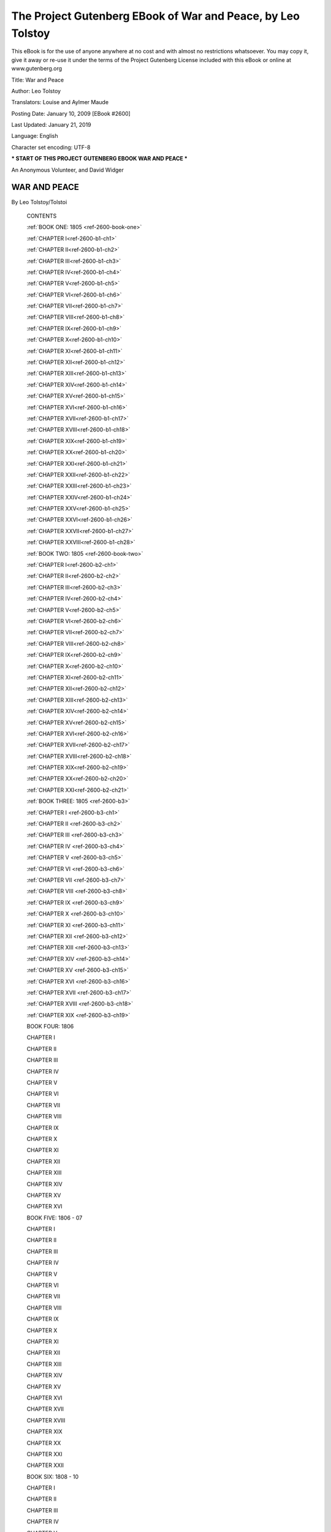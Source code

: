 ==============================================================
 The Project Gutenberg EBook of War and Peace, by Leo Tolstoy
==============================================================

This eBook is for the use of anyone anywhere at no cost and with almost
no restrictions whatsoever. You may copy it, give it away or re-use
it under the terms of the Project Gutenberg License included with this
eBook or online at www.gutenberg.org


Title: War and Peace

Author: Leo Tolstoy

Translators: Louise and Aylmer Maude

Posting Date: January 10, 2009 [EBook #2600]

Last Updated: January 21, 2019

Language: English

Character set encoding: UTF-8

*** START OF THIS PROJECT GUTENBERG EBOOK WAR AND PEACE ***




An Anonymous Volunteer, and David Widger






WAR AND PEACE
^^^^^^^^^^^^^

By Leo Tolstoy/Tolstoi





    CONTENTS


    :ref:`BOOK ONE: 1805 <ref-2600-book-one>`

    :ref:`CHAPTER I<ref-2600-b1-ch1>`

    :ref:`CHAPTER II<ref-2600-b1-ch2>`

    :ref:`CHAPTER III<ref-2600-b1-ch3>`

    :ref:`CHAPTER IV<ref-2600-b1-ch4>`

    :ref:`CHAPTER V<ref-2600-b1-ch5>`

    :ref:`CHAPTER VI<ref-2600-b1-ch6>`

    :ref:`CHAPTER VII<ref-2600-b1-ch7>`

    :ref:`CHAPTER VIII<ref-2600-b1-ch8>`

    :ref:`CHAPTER IX<ref-2600-b1-ch9>`

    :ref:`CHAPTER X<ref-2600-b1-ch10>`

    :ref:`CHAPTER XI<ref-2600-b1-ch11>`

    :ref:`CHAPTER XII<ref-2600-b1-ch12>`

    :ref:`CHAPTER XIII<ref-2600-b1-ch13>`

    :ref:`CHAPTER XIV<ref-2600-b1-ch14>`

    :ref:`CHAPTER XV<ref-2600-b1-ch15>`

    :ref:`CHAPTER XVI<ref-2600-b1-ch16>`

    :ref:`CHAPTER XVII<ref-2600-b1-ch17>`

    :ref:`CHAPTER XVIII<ref-2600-b1-ch18>`

    :ref:`CHAPTER XIX<ref-2600-b1-ch19>`

    :ref:`CHAPTER XX<ref-2600-b1-ch20>`

    :ref:`CHAPTER XXI<ref-2600-b1-ch21>`

    :ref:`CHAPTER XXII<ref-2600-b1-ch22>`

    :ref:`CHAPTER XXIII<ref-2600-b1-ch23>`

    :ref:`CHAPTER XXIV<ref-2600-b1-ch24>`

    :ref:`CHAPTER XXV<ref-2600-b1-ch25>`

    :ref:`CHAPTER XXVI<ref-2600-b1-ch26>`

    :ref:`CHAPTER XXVII<ref-2600-b1-ch27>`

    :ref:`CHAPTER XXVIII<ref-2600-b1-ch28>`


    :ref:`BOOK TWO: 1805 <ref-2600-book-two>`

    :ref:`CHAPTER I<ref-2600-b2-ch1>`

    :ref:`CHAPTER II<ref-2600-b2-ch2>`

    :ref:`CHAPTER III<ref-2600-b2-ch3>`

    :ref:`CHAPTER IV<ref-2600-b2-ch4>`

    :ref:`CHAPTER V<ref-2600-b2-ch5>`

    :ref:`CHAPTER VI<ref-2600-b2-ch6>`

    :ref:`CHAPTER VII<ref-2600-b2-ch7>`

    :ref:`CHAPTER VIII<ref-2600-b2-ch8>`

    :ref:`CHAPTER IX<ref-2600-b2-ch9>`

    :ref:`CHAPTER X<ref-2600-b2-ch10>`

    :ref:`CHAPTER XI<ref-2600-b2-ch11>`

    :ref:`CHAPTER XII<ref-2600-b2-ch12>`

    :ref:`CHAPTER XIII<ref-2600-b2-ch13>`

    :ref:`CHAPTER XIV<ref-2600-b2-ch14>`

    :ref:`CHAPTER XV<ref-2600-b2-ch15>`

    :ref:`CHAPTER XVI<ref-2600-b2-ch16>`

    :ref:`CHAPTER XVII<ref-2600-b2-ch17>`

    :ref:`CHAPTER XVIII<ref-2600-b2-ch18>`

    :ref:`CHAPTER XIX<ref-2600-b2-ch19>`

    :ref:`CHAPTER XX<ref-2600-b2-ch20>`

    :ref:`CHAPTER XXI<ref-2600-b2-ch21>`


    :ref:`BOOK THREE: 1805 <ref-2600-b3>`

    :ref:`CHAPTER I <ref-2600-b3-ch1>`

    :ref:`CHAPTER II <ref-2600-b3-ch2>`

    :ref:`CHAPTER III <ref-2600-b3-ch3>`

    :ref:`CHAPTER IV <ref-2600-b3-ch4>`

    :ref:`CHAPTER V <ref-2600-b3-ch5>`

    :ref:`CHAPTER VI <ref-2600-b3-ch6>`

    :ref:`CHAPTER VII <ref-2600-b3-ch7>`

    :ref:`CHAPTER VIII <ref-2600-b3-ch8>`

    :ref:`CHAPTER IX <ref-2600-b3-ch9>`

    :ref:`CHAPTER X <ref-2600-b3-ch10>`

    :ref:`CHAPTER XI <ref-2600-b3-ch11>`

    :ref:`CHAPTER XII <ref-2600-b3-ch12>`

    :ref:`CHAPTER XIII <ref-2600-b3-ch13>`

    :ref:`CHAPTER XIV <ref-2600-b3-ch14>`

    :ref:`CHAPTER XV <ref-2600-b3-ch15>`

    :ref:`CHAPTER XVI <ref-2600-b3-ch16>`

    :ref:`CHAPTER XVII <ref-2600-b3-ch17>`

    :ref:`CHAPTER XVIII <ref-2600-b3-ch18>`

    :ref:`CHAPTER XIX <ref-2600-b3-ch19>`


    BOOK FOUR: 1806

    CHAPTER I

    CHAPTER II

    CHAPTER III

    CHAPTER IV

    CHAPTER V

    CHAPTER VI

    CHAPTER VII

    CHAPTER VIII

    CHAPTER IX

    CHAPTER X

    CHAPTER XI

    CHAPTER XII

    CHAPTER XIII

    CHAPTER XIV

    CHAPTER XV

    CHAPTER XVI


    BOOK FIVE: 1806 - 07

    CHAPTER I

    CHAPTER II

    CHAPTER III

    CHAPTER IV

    CHAPTER V

    CHAPTER VI

    CHAPTER VII

    CHAPTER VIII

    CHAPTER IX

    CHAPTER X

    CHAPTER XI

    CHAPTER XII

    CHAPTER XIII

    CHAPTER XIV

    CHAPTER XV

    CHAPTER XVI

    CHAPTER XVII

    CHAPTER XVIII

    CHAPTER XIX

    CHAPTER XX

    CHAPTER XXI

    CHAPTER XXII


    BOOK SIX: 1808 - 10

    CHAPTER I

    CHAPTER II

    CHAPTER III

    CHAPTER IV

    CHAPTER V

    CHAPTER VI

    CHAPTER VII

    CHAPTER VIII

    CHAPTER IX

    CHAPTER X

    CHAPTER XI

    CHAPTER XII

    CHAPTER XIII

    CHAPTER XIV

    CHAPTER XV

    CHAPTER XVI

    CHAPTER XVII

    CHAPTER XVIII

    CHAPTER XIX

    CHAPTER XX

    CHAPTER XXI

    CHAPTER XXII

    CHAPTER XXIII

    CHAPTER XXIV

    CHAPTER XXV

    CHAPTER XXVI


    BOOK SEVEN: 1810 - 11

    CHAPTER I

    CHAPTER II

    CHAPTER III

    CHAPTER IV

    CHAPTER V

    CHAPTER VI

    CHAPTER VII

    CHAPTER VIII

    CHAPTER IX

    CHAPTER X

    CHAPTER XI

    CHAPTER XII

    CHAPTER XIII


    BOOK EIGHT: 1811 - 12

    CHAPTER I

    CHAPTER II

    CHAPTER III

    CHAPTER IV

    CHAPTER V

    CHAPTER VI

    CHAPTER VII

    CHAPTER VIII

    CHAPTER IX

    CHAPTER X

    CHAPTER XI

    CHAPTER XII

    CHAPTER XIII

    CHAPTER XIV

    CHAPTER XV

    CHAPTER XVI

    CHAPTER XVII

    CHAPTER XVIII

    CHAPTER XIX

    CHAPTER XX

    CHAPTER XXI

    CHAPTER XXII


    BOOK NINE: 1812

    CHAPTER I

    CHAPTER II

    CHAPTER III

    CHAPTER IV

    CHAPTER V

    CHAPTER VI

    CHAPTER VII

    CHAPTER VIII

    CHAPTER IX

    CHAPTER X

    CHAPTER XI

    CHAPTER XII

    CHAPTER XIII

    CHAPTER XIV

    CHAPTER XV

    CHAPTER XVI

    CHAPTER XVII

    CHAPTER XVIII

    CHAPTER XIX

    CHAPTER XX

    CHAPTER XXI

    CHAPTER XXII

    CHAPTER XXIII


    BOOK TEN: 1812

    CHAPTER I

    CHAPTER II

    CHAPTER III

    CHAPTER IV

    CHAPTER V

    CHAPTER VI

    CHAPTER VII

    CHAPTER VIII

    CHAPTER IX

    CHAPTER X

    CHAPTER XI

    CHAPTER XII

    CHAPTER XIII

    CHAPTER XIV

    CHAPTER XV

    CHAPTER XVI

    CHAPTER XVII

    CHAPTER XVIII

    CHAPTER XIX

    CHAPTER XX

    CHAPTER XXI

    CHAPTER XXII

    CHAPTER XXIII

    CHAPTER XXIV

    CHAPTER XXV

    CHAPTER XXVI

    CHAPTER XXVII

    CHAPTER XXVIII

    CHAPTER XXIX

    CHAPTER XXX

    CHAPTER XXXI

    CHAPTER XXXII

    CHAPTER XXXIII

    CHAPTER XXXIV

    CHAPTER XXXV

    CHAPTER XXXVI

    CHAPTER XXXVII

    CHAPTER XXXVIII

    CHAPTER XXXIX


    BOOK ELEVEN: 1812

    CHAPTER I

    CHAPTER II

    CHAPTER III

    CHAPTER IV

    CHAPTER V

    CHAPTER VI

    CHAPTER VII

    CHAPTER VIII

    CHAPTER IX

    CHAPTER X

    CHAPTER XI

    CHAPTER XII

    CHAPTER XIII

    CHAPTER XIV

    CHAPTER XV

    CHAPTER XVI

    CHAPTER XVII

    CHAPTER XVIII

    CHAPTER XIX

    CHAPTER XX

    CHAPTER XXI

    CHAPTER XXII

    CHAPTER XXIII

    CHAPTER XXIV

    CHAPTER XXV

    CHAPTER XXVI

    CHAPTER XXVII

    CHAPTER XXVIII

    CHAPTER XXIX

    CHAPTER XXX

    CHAPTER XXXI

    CHAPTER XXXII

    CHAPTER XXXIII

    CHAPTER XXXIV


    BOOK TWELVE: 1812

    CHAPTER I

    CHAPTER II

    CHAPTER III

    CHAPTER IV

    CHAPTER V

    CHAPTER VI

    CHAPTER VII

    CHAPTER VIII

    CHAPTER IX

    CHAPTER X

    CHAPTER XI

    CHAPTER XII

    CHAPTER XIII

    CHAPTER XIV

    CHAPTER XV

    CHAPTER XVI


    BOOK THIRTEEN: 1812

    CHAPTER I

    CHAPTER II

    CHAPTER III

    CHAPTER IV

    CHAPTER V

    CHAPTER VI

    CHAPTER VII

    CHAPTER VIII

    CHAPTER IX

    CHAPTER X

    CHAPTER XI

    CHAPTER XII

    CHAPTER XIII

    CHAPTER XIV

    CHAPTER XV

    CHAPTER XVI

    CHAPTER XVII

    CHAPTER XVIII

    CHAPTER XIX


    BOOK FOURTEEN: 1812

    CHAPTER I

    CHAPTER II

    CHAPTER III

    CHAPTER IV

    CHAPTER V

    CHAPTER VI

    CHAPTER VII

    CHAPTER VIII

    CHAPTER IX

    CHAPTER X

    CHAPTER XI

    CHAPTER XII

    CHAPTER XIII

    CHAPTER XIV

    CHAPTER XV

    CHAPTER XVI

    CHAPTER XVII

    CHAPTER XVIII

    CHAPTER XIX


    BOOK FIFTEEN: 1812 - 13

    CHAPTER I

    CHAPTER II

    CHAPTER III

    CHAPTER IV

    CHAPTER V

    CHAPTER VI

    CHAPTER VII

    CHAPTER VIII

    CHAPTER IX

    CHAPTER X

    CHAPTER XI

    CHAPTER XII

    CHAPTER XIII

    CHAPTER XIV

    CHAPTER XV

    CHAPTER XVI

    CHAPTER XVII

    CHAPTER XVIII

    CHAPTER XIX

    CHAPTER XX


    FIRST EPILOGUE: 1813 - 20

    CHAPTER I

    CHAPTER II

    CHAPTER III

    CHAPTER IV

    CHAPTER V

    CHAPTER VI

    CHAPTER VII

    CHAPTER VIII

    CHAPTER IX

    CHAPTER X

    CHAPTER XI

    CHAPTER XII

    CHAPTER XIII

    CHAPTER XIV

    CHAPTER XV

    CHAPTER XVI


    SECOND EPILOGUE

    CHAPTER I

    CHAPTER II

    CHAPTER III

    CHAPTER IV

    CHAPTER V

    CHAPTER VI

    CHAPTER VII

    CHAPTER VIII

    CHAPTER IX

    CHAPTER X

    CHAPTER XI

    CHAPTER XII













End of the Project Gutenberg EBook of War and Peace, by Leo Tolstoy

*** END OF THIS PROJECT GUTENBERG EBOOK WAR AND PEACE ***

***** This file should be named 2600-0.txt or 2600-0.zip ***** This and
all associated files of various formats will be found in:        http://www.gutenberg.org/2/6/0/2600/

An Anonymous Volunteer, and David Widger


Updated editions will replace the previous one--the old editions will be
renamed.

Creating the works from public domain print editions means that no one
owns a United States copyright in these works, so the Foundation (and
you!) can copy and distribute it in the United States without permission
and without paying copyright royalties. Special rules, set forth in
the General Terms of Use part of this license, apply to copying and
distributing Project Gutenberg-tm electronic works to protect the
PROJECT GUTENBERG-tm concept and trademark. Project Gutenberg is a
registered trademark, and may not be used if you charge for the eBooks,
unless you receive specific permission. If you do not charge anything
for copies of this eBook, complying with the rules is very easy. You
may use this eBook for nearly any purpose such as creation of derivative
works, reports, performances and research. They may be modified and
printed and given away--you may do practically ANYTHING with public
domain eBooks. Redistribution is subject to the trademark license,
especially commercial redistribution.



*** START: FULL LICENSE ***

THE FULL PROJECT GUTENBERG LICENSE PLEASE READ THIS BEFORE YOU
DISTRIBUTE OR USE THIS WORK

To protect the Project Gutenberg-tm mission of promoting the free
distribution of electronic works, by using or distributing this work
(or any other work associated in any way with the phrase “Project
Gutenberg”), you agree to comply with all the terms of the Full
Project Gutenberg-tm License (available with this file or online at
http://gutenberg.org/license).


Section 1. General Terms of Use and Redistributing Project Gutenberg-tm
electronic works

1.A. By reading or using any part of this Project Gutenberg-tm
electronic work, you indicate that you have read, understand, agree
to and accept all the terms of this license and intellectual property
(trademark/copyright) agreement. If you do not agree to abide by all the
terms of this agreement, you must cease using and return or destroy all
copies of Project Gutenberg-tm electronic works in your possession.
If you paid a fee for obtaining a copy of or access to a Project
Gutenberg-tm electronic work and you do not agree to be bound by the
terms of this agreement, you may obtain a refund from the person or
entity to whom you paid the fee as set forth in paragraph 1.E.8.

1.B. “Project Gutenberg” is a registered trademark. It may only be used
on or associated in any way with an electronic work by people who agree
to be bound by the terms of this agreement. There are a few things that
you can do with most Project Gutenberg-tm electronic works even without
complying with the full terms of this agreement. See paragraph 1.C
below. There are a lot of things you can do with Project Gutenberg-tm
electronic works if you follow the terms of this agreement and help
preserve free future access to Project Gutenberg-tm electronic works.
See paragraph 1.E below.

1.C. The Project Gutenberg Literary Archive Foundation (“the Foundation” or PGLAF), owns a compilation copyright in the collection of Project
Gutenberg-tm electronic works. Nearly all the individual works in
the collection are in the public domain in the United States. If an
individual work is in the public domain in the United States and you
are located in the United States, we do not claim a right to prevent
you from copying, distributing, performing, displaying or creating
derivative works based on the work as long as all references to Project
Gutenberg are removed. Of course, we hope that you will support the
Project Gutenberg-tm mission of promoting free access to electronic
works by freely sharing Project Gutenberg-tm works in compliance with
the terms of this agreement for keeping the Project Gutenberg-tm name
associated with the work. You can easily comply with the terms of this
agreement by keeping this work in the same format with its attached
full Project Gutenberg-tm License when you share it without charge with
others.

1.D. The copyright laws of the place where you are located also govern
what you can do with this work. Copyright laws in most countries are in
a constant state of change. If you are outside the United States, check
the laws of your country in addition to the terms of this agreement
before downloading, copying, displaying, performing, distributing
or creating derivative works based on this work or any other Project
Gutenberg-tm work. The Foundation makes no representations concerning
the copyright status of any work in any country outside the United
States.

1.E. Unless you have removed all references to Project Gutenberg:

1.E.1. The following sentence, with active links to, or other immediate
access to, the full Project Gutenberg-tm License must appear prominently
whenever any copy of a Project Gutenberg-tm work (any work on which the
phrase “Project Gutenberg” appears, or with which the phrase “Project
Gutenberg” is associated) is accessed, displayed, performed, viewed,
copied or distributed:

This eBook is for the use of anyone anywhere at no cost and with almost
no restrictions whatsoever. You may copy it, give it away or re-use
it under the terms of the Project Gutenberg License included with this
eBook or online at www.gutenberg.org

1.E.2. If an individual Project Gutenberg-tm electronic work is derived
from the public domain (does not contain a notice indicating that it is
posted with permission of the copyright holder), the work can be copied
and distributed to anyone in the United States without paying any fees
or charges. If you are redistributing or providing access to a work with
the phrase “Project Gutenberg” associated with or appearing on the work,
you must comply either with the requirements of paragraphs 1.E.1 through
1.E.7 or obtain permission for the use of the work and the Project
Gutenberg-tm trademark as set forth in paragraphs 1.E.8 or 1.E.9.

1.E.3. If an individual Project Gutenberg-tm electronic work is posted
with the permission of the copyright holder, your use and distribution
must comply with both paragraphs 1.E.1 through 1.E.7 and any additional
terms imposed by the copyright holder. Additional terms will be linked
to the Project Gutenberg-tm License for all works posted with the
permission of the copyright holder found at the beginning of this work.

1.E.4. Do not unlink or detach or remove the full Project Gutenberg-tm
License terms from this work, or any files containing a part of this
work or any other work associated with Project Gutenberg-tm.

1.E.5. Do not copy, display, perform, distribute or redistribute
this electronic work, or any part of this electronic work, without
prominently displaying the sentence set forth in paragraph 1.E.1 with
active links or immediate access to the full terms of the Project
Gutenberg-tm License.

1.E.6. You may convert to and distribute this work in any binary,
compressed, marked up, nonproprietary or proprietary form, including any
word processing or hypertext form. However, if you provide access to or
distribute copies of a Project Gutenberg-tm work in a format other
than “Plain Vanilla ASCII” or other format used in the official
version posted on the official Project Gutenberg-tm web site
(www.gutenberg.org), you must, at no additional cost, fee or expense
to the user, provide a copy, a means of exporting a copy, or a means
of obtaining a copy upon request, of the work in its original “Plain
Vanilla ASCII” or other form. Any alternate format must include the full
Project Gutenberg-tm License as specified in paragraph 1.E.1.

1.E.7. Do not charge a fee for access to, viewing, displaying,
performing, copying or distributing any Project Gutenberg-tm works
unless you comply with paragraph 1.E.8 or 1.E.9.

1.E.8. You may charge a reasonable fee for copies of or providing access
to or distributing Project Gutenberg-tm electronic works provided that

- You pay a royalty fee of 20% of the gross profits you derive from     the use of Project Gutenberg-tm works calculated using the method
     you already use to calculate your applicable taxes.  The fee is
     owed to the owner of the Project Gutenberg-tm trademark, but he
     has agreed to donate royalties under this paragraph to the
     Project Gutenberg Literary Archive Foundation.  Royalty payments
     must be paid within 60 days following each date on which you
     prepare (or are legally required to prepare) your periodic tax
     returns.  Royalty payments should be clearly marked as such and
     sent to the Project Gutenberg Literary Archive Foundation at the
     address specified in Section 4, “Information about donations to
     the Project Gutenberg Literary Archive Foundation.”

- You provide a full refund of any money paid by a user who notifies     you in writing (or by e-mail) within 30 days of receipt that s/he
     does not agree to the terms of the full Project Gutenberg-tm
     License.  You must require such a user to return or
     destroy all copies of the works possessed in a physical medium
     and discontinue all use of and all access to other copies of
     Project Gutenberg-tm works.

- You provide, in accordance with paragraph 1.F.3, a full refund of any     money paid for a work or a replacement copy, if a defect in the
     electronic work is discovered and reported to you within 90 days
     of receipt of the work.

- You comply with all other terms of this agreement for free     distribution of Project Gutenberg-tm works.

1.E.9. If you wish to charge a fee or distribute a Project Gutenberg-tm
electronic work or group of works on different terms than are set forth
in this agreement, you must obtain permission in writing from both the
Project Gutenberg Literary Archive Foundation and Michael Hart, the
owner of the Project Gutenberg-tm trademark. Contact the Foundation as
set forth in Section 3 below.

1.F.

1.F.1. Project Gutenberg volunteers and employees expend considerable
effort to identify, do copyright research on, transcribe and proofread
public domain works in creating the Project Gutenberg-tm collection.
Despite these efforts, Project Gutenberg-tm electronic works, and the
medium on which they may be stored, may contain “Defects,” such as, but
not limited to, incomplete, inaccurate or corrupt data, transcription
errors, a copyright or other intellectual property infringement, a
defective or damaged disk or other medium, a computer virus, or computer
codes that damage or cannot be read by your equipment.

1.F.2. LIMITED WARRANTY, DISCLAIMER OF DAMAGES - Except for the “Right
of Replacement or Refund” described in paragraph 1.F.3, the Project
Gutenberg Literary Archive Foundation, the owner of the Project
Gutenberg-tm trademark, and any other party distributing a Project
Gutenberg-tm electronic work under this agreement, disclaim all
liability to you for damages, costs and expenses, including legal fees.
YOU AGREE THAT YOU HAVE NO REMEDIES FOR NEGLIGENCE, STRICT LIABILITY,
BREACH OF WARRANTY OR BREACH OF CONTRACT EXCEPT THOSE PROVIDED IN
PARAGRAPH F3. YOU AGREE THAT THE FOUNDATION, THE TRADEMARK OWNER, AND
ANY DISTRIBUTOR UNDER THIS AGREEMENT WILL NOT BE LIABLE TO YOU FOR
ACTUAL, DIRECT, INDIRECT, CONSEQUENTIAL, PUNITIVE OR INCIDENTAL DAMAGES
EVEN IF YOU GIVE NOTICE OF THE POSSIBILITY OF SUCH DAMAGE.

1.F.3. LIMITED RIGHT OF REPLACEMENT OR REFUND - If you discover a defect
in this electronic work within 90 days of receiving it, you can receive
a refund of the money (if any) you paid for it by sending a written
explanation to the person you received the work from. If you received
the work on a physical medium, you must return the medium with your
written explanation. The person or entity that provided you with the
defective work may elect to provide a replacement copy in lieu of a
refund. If you received the work electronically, the person or entity
providing it to you may choose to give you a second opportunity to
receive the work electronically in lieu of a refund. If the second copy
is also defective, you may demand a refund in writing without further
opportunities to fix the problem.

1.F.4. Except for the limited right of replacement or refund set forth
in paragraph 1.F.3, this work is provided to you ‘AS-IS’ WITH NO OTHER
WARRANTIES OF ANY KIND, EXPRESS OR IMPLIED, INCLUDING BUT NOT LIMITED TO
WARRANTIES OF MERCHANTIBILITY OR FITNESS FOR ANY PURPOSE.

1.F.5. Some states do not allow disclaimers of certain implied
warranties or the exclusion or limitation of certain types of damages.
If any disclaimer or limitation set forth in this agreement violates the
law of the state applicable to this agreement, the agreement shall be
interpreted to make the maximum disclaimer or limitation permitted by
the applicable state law. The invalidity or unenforceability of any
provision of this agreement shall not void the remaining provisions.

1.F.6. INDEMNITY - You agree to indemnify and hold the Foundation,
the trademark owner, any agent or employee of the Foundation, anyone
providing copies of Project Gutenberg-tm electronic works in accordance
with this agreement, and any volunteers associated with the production,
promotion and distribution of Project Gutenberg-tm electronic works,
harmless from all liability, costs and expenses, including legal fees,
that arise directly or indirectly from any of the following which you do
or cause to occur: (a) distribution of this or any Project Gutenberg-tm
work, (b) alteration, modification, or additions or deletions to any
Project Gutenberg-tm work, and (c) any Defect you cause.


Section 2. Information about the Mission of Project Gutenberg-tm

Project Gutenberg-tm is synonymous with the free distribution of
electronic works in formats readable by the widest variety of computers
including obsolete, old, middle-aged and new computers. It exists
because of the efforts of hundreds of volunteers and donations from
people in all walks of life.

Volunteers and financial support to provide volunteers with the
assistance they need, are critical to reaching Project Gutenberg-tm’s
goals and ensuring that the Project Gutenberg-tm collection will remain
freely available for generations to come. In 2001, the Project Gutenberg
Literary Archive Foundation was created to provide a secure and
permanent future for Project Gutenberg-tm and future generations. To
learn more about the Project Gutenberg Literary Archive Foundation and
how your efforts and donations can help, see Sections 3 and 4 and the
Foundation web page at http://www.pglaf.org.


Section 3. Information about the Project Gutenberg Literary Archive
Foundation

The Project Gutenberg Literary Archive Foundation is a non profit
501(c)(3) educational corporation organized under the laws of the state
of Mississippi and granted tax exempt status by the Internal Revenue
Service. The Foundation’s EIN or federal tax identification number
is 64-6221541. Its 501(c)(3) letter is posted at
http://pglaf.org/fundraising. Contributions to the Project Gutenberg
Literary Archive Foundation are tax deductible to the full extent
permitted by U.S. federal laws and your state’s laws.

The Foundation’s principal office is located at 4557 Melan Dr. S.
Fairbanks, AK, 99712., but its volunteers and employees are scattered
throughout numerous locations. Its business office is located at
809 North 1500 West, Salt Lake City, UT 84116, (801) 596-1887,
email business@pglaf.org. Email contact links and up to date contact
information can be found at the Foundation’s web site and official page
at http://pglaf.org

For additional contact information:     Dr. Gregory B. Newby
     Chief Executive and Director
     gbnewby@pglaf.org


Section 4. Information about Donations to the Project Gutenberg Literary
Archive Foundation

Project Gutenberg-tm depends upon and cannot survive without wide spread
public support and donations to carry out its mission of increasing
the number of public domain and licensed works that can be freely
distributed in machine readable form accessible by the widest array
of equipment including outdated equipment. Many small donations ($1 to
$5,000) are particularly important to maintaining tax exempt status with
the IRS.

The Foundation is committed to complying with the laws regulating
charities and charitable donations in all 50 states of the United
States. Compliance requirements are not uniform and it takes a
considerable effort, much paperwork and many fees to meet and keep up
with these requirements. We do not solicit donations in locations
where we have not received written confirmation of compliance. To SEND
DONATIONS or determine the status of compliance for any particular state
visit http://pglaf.org

While we cannot and do not solicit contributions from states where we
have not met the solicitation requirements, we know of no prohibition
against accepting unsolicited donations from donors in such states who
approach us with offers to donate.

International donations are gratefully accepted, but we cannot make any
statements concerning tax treatment of donations received from outside
the United States. U.S. laws alone swamp our small staff.

Please check the Project Gutenberg Web pages for current donation
methods and addresses. Donations are accepted in a number of other ways
including checks, online payments and credit card donations. To donate,
please visit: http://pglaf.org/donate


Section 5. General Information About Project Gutenberg-tm electronic
works.

Professor Michael S. Hart is the originator of the Project Gutenberg-tm
concept of a library of electronic works that could be freely shared
with anyone. For thirty years, he produced and distributed Project
Gutenberg-tm eBooks with only a loose network of volunteer support.


Project Gutenberg-tm eBooks are often created from several printed
editions, all of which are confirmed as Public Domain in the U.S. unless
a copyright notice is included. Thus, we do not necessarily keep eBooks
in compliance with any particular paper edition.


Most people start at our Web site which has the main PG search facility:

     http://www.gutenberg.org

This Web site includes information about Project Gutenberg-tm, including
how to make donations to the Project Gutenberg Literary Archive
Foundation, how to help produce our new eBooks, and how to subscribe to
our email newsletter to hear about new eBooks.




